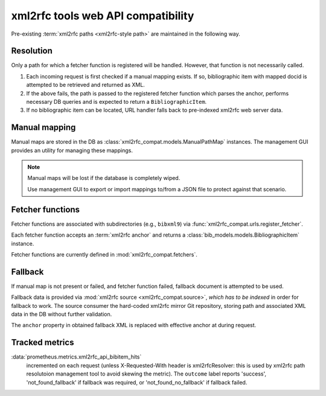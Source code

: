 ===================================
xml2rfc tools web API compatibility
===================================

Pre-existing :term:`xml2rfc paths <xml2rfc-style path>`
are maintained in the following way.

.. seealso:: If you have cases where paths are resolved incorrectly,
             :doc:`/howto/adjust-xml2rfc-paths`.

Resolution
==========

Only a path for which a fetcher function is registered will be handled.
However, that function is not necessarily called.

1. Each incoming request is first checked if a manual mapping exists.
   If so, bibliographic item with mapped docid
   is attempted to be retrieved and returned as XML.
   
2. If the above fails, the path is passed to the registered fetcher function
   which parses the anchor, performs necessary DB queries and is expected
   to return a ``BibliographicItem``.
   
3. If no bibliographic item can be located, URL handler falls back
   to pre-indexed xml2rfc web server data.

Manual mapping
==============

Manual maps are stored in the DB as :class:`xml2rfc_compat.models.ManualPathMap`
instances. The management GUI provides an utility for managing these mappings.

.. seealso:: :func:`xml2rfc_compat.urls.resolve_manual_map()`

.. note::

   Manual maps will be lost if the database is completely wiped.

   Use management GUI to export or import mappings to/from a JSON file
   to protect against that scenario.

Fetcher functions
=================

Fetcher functions are associated with subdirectories
(e.g., ``bibxml9``) via :func:`xml2rfc_compat.urls.register_fetcher`.

Each fetcher function accepts an :term:`xml2rfc anchor`
and returns a :class:`bib_models.models.BibliographicItem` instance.

Fetcher functions are currently defined in :mod:`xml2rfc_compat.fetchers`.

.. seealso:: :func:`xml2rfc_compat.urls.resolve_automatically()`

Fallback
========

If manual map is not present or failed, and fetcher function failed,
fallback document is attempted to be used.

Fallback data is provided via :mod:`xml2rfc source <xml2rfc_compat.source>`,
*which has to be indexed* in order for fallback to work.
The source consumer the hard-coded xml2rfc mirror Git repository,
storing path and associated XML data in the DB without further validation.

The ``anchor`` property in obtained fallback XML
is replaced with effective anchor at during request.

.. seealso:: :func:`xml2rfc_compat.urls.obtain_fallback_xml()`

Tracked metrics
===============

:data:`prometheus.metrics.xml2rfc_api_bibitem_hits`
    incremented on each request (unless X-Requested-With header is xml2rfcResolver:
    this is used by xml2rfc path resolutoion management tool to avoid
    skewing the metric).
    The ``outcome`` label reports 'success', 'not_found_fallback' if fallback was required,
    or 'not_found_no_fallback' if fallback failed.
